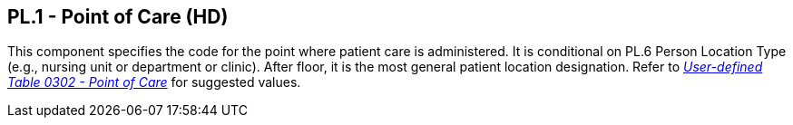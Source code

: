 == PL.1 - Point of Care (HD)

[datatype-definition]
This component specifies the code for the point where patient care is administered. It is conditional on PL.6 Person Location Type (e.g., nursing unit or department or clinic). After floor, it is the most general patient location designation. Refer to file:///E:\V2\v2.9%20final%20Nov%20from%20Frank\V29_CH02C_Tables.docx#HL70302[_User-defined Table 0302 - Point of Care_] for suggested values.


